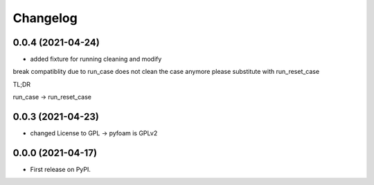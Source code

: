 
Changelog
=========

0.0.4 (2021-04-24)
------------------

* added fixture for running cleaning and modify

break compatiblity due to run_case does not clean the case anymore
please substitute with run_reset_case

TL;DR

run_case -> run_reset_case

0.0.3 (2021-04-23)
------------------

* changed License to GPL -> pyfoam is GPLv2

0.0.0 (2021-04-17)
------------------

* First release on PyPI.


